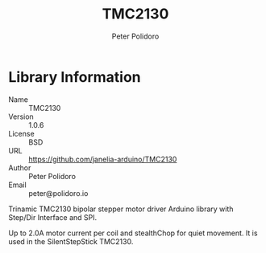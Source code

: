 #+TITLE: TMC2130
#+AUTHOR: Peter Polidoro
#+EMAIL: peter@polidoro.io

* Library Information
  - Name :: TMC2130
  - Version :: 1.0.6
  - License :: BSD
  - URL :: https://github.com/janelia-arduino/TMC2130
  - Author :: Peter Polidoro
  - Email :: peter@polidoro.io

  Trinamic TMC2130 bipolar stepper motor driver Arduino library with
  Step/Dir Interface and SPI.

  Up to 2.0A motor current per coil and stealthChop for quiet movement.
  It is used in the SilentStepStick TMC2130.
